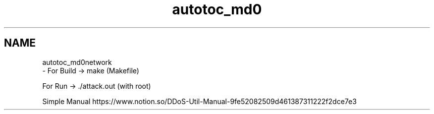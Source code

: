 .TH "autotoc_md0" 3 "Thu Apr 15 2021" "Version v1.0" "ddos_util" \" -*- nroff -*-
.ad l
.nh
.SH NAME
autotoc_md0network 
 \- For Build -> make (Makefile)
.PP
For Run -> \&./attack\&.out (with root)
.PP
Simple Manual https://www.notion.so/DDoS-Util-Manual-9fe52082509d461387311222f2dce7e3 
